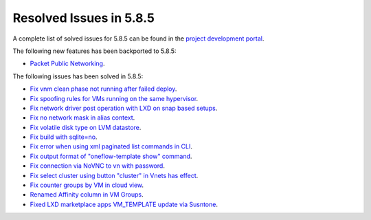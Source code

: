 .. _resolved_issues_585:

Resolved Issues in 5.8.5
--------------------------------------------------------------------------------

A complete list of solved issues for 5.8.5 can be found in the `project development portal <https://github.com/OpenNebula/one/milestone/29>`__.

The following new features has been backported to 5.8.5:

- `Packet Public Networking <https://github.com/OpenNebula/one/issues/3042>`__.

The following issues has been solved in 5.8.5:

- `Fix vnm clean phase not running after failed deploy <https://github.com/OpenNebula/one/issues/3540>`__.
- `Fix spoofing rules for VMs running on the same hypervisor <https://github.com/OpenNebula/one/issues/3556>`__.
- `Fix network driver post operation with LXD on snap based setups <https://github.com/OpenNebula/one/issues/3596>`__.
- `Fix no network mask in alias context <https://github.com/OpenNebula/one/issues/3578>`__.
- `Fix volatile disk type on LVM datastore <https://github.com/OpenNebula/one/issues/3203>`__.
- `Fix build with sqlite=no <https://github.com/OpenNebula/one/issues/3585>`__.
- `Fix error when using xml paginated list commands in CLI <https://github.com/OpenNebula/one/issues/3628>`__.
- `Fix output format of "oneflow-template show" command <https://github.com/OpenNebula/one/issues/3607>`__.
- `Fix connection via NoVNC to vn with password <https://github.com/OpenNebula/one/issues/3597>`__.
- `Fix select cluster using button "cluster" in Vnets has effect <https://github.com/OpenNebula/one/issues/3217>`__.
- `Fix counter groups by VM in cloud view <https://github.com/OpenNebula/one/issues/3120>`__.
- `Renamed Affinity column in VM Groups <https://github.com/OpenNebula/one/issues/3599>`__.
- `Fixed LXD marketplace apps VM_TEMPLATE update via Susntone  <https://github.com/OpenNebula/one/issues/3559>`__.


